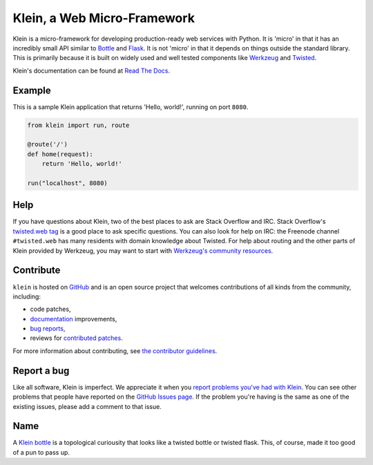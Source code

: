 ============================
Klein, a Web Micro-Framework
============================

.. image:: https://travis-ci.org/twisted/klein.png?branch=master
    :target: http://travis-ci.org/twisted/klein
    :alt: Build Status

Klein is a micro-framework for developing production-ready web services with Python.
It is 'micro' in that it has an incredibly small API similar to `Bottle <http://bottlepy.org/docs/dev/index.html>`_ and `Flask <http://flask.pocoo.org/>`_.
It is not 'micro' in that it depends on things outside the standard library.
This is primarily because it is built on widely used and well tested components like `Werkzeug <http://werkzeug.pocoo.org/>`_ and `Twisted <http://twistedmatrix.com>`_.


Klein's documentation can be found at `Read The Docs <http://klein.readthedocs.org>`_.


Example
=======

This is a sample Klein application that returns 'Hello, world!', running on port ``8080``.

.. code-block:: python

    from klein import run, route

    @route('/')
    def home(request):
        return 'Hello, world!'

    run("localhost", 8080)



Help
====

If you have questions about Klein, two of the best places to ask are Stack Overflow and IRC.
Stack Overflow's `twisted.web tag <http://stackoverflow.com/questions/new/twisted.web?show=all&sort=newest>`_ is a good place to ask specific questions.
You can also look for help on IRC: the Freenode channel ``#twisted.web`` has many residents with domain knowledge about Twisted.
For help about routing and the other parts of Klein provided by Werkzeug, you may want to start with `Werkzeug's community resources <http://werkzeug.pocoo.org/community/>`_.


Contribute
==========

``klein`` is hosted on `GitHub <http://github.com/twisted/klein>`_ and is an open source project that welcomes contributions of all kinds from the community, including:

- code patches,
- `documentation <http://klein.readthedocs.org/>`_ improvements,
- `bug reports <https://github.com/twisted/klein/issues>`_,
- reviews for `contributed patches <https://github.com/twisted/klein/pulls>`_.

For more information about contributing, see `the contributor guidelines <https://github.com/twisted/klein/tree/master/CONTRIBUTING.rst>`_.


Report a bug
============

Like all software, Klein is imperfect.
We appreciate it when you `report problems you've had with Klein <https://github.com/twisted/klein/issues/new>`_.
You can see other problems that people have reported on the `GitHub Issues page <https://github.com/twisted/klein/issues>`_.
If the problem you're having is the same as one of the existing issues, please add a comment to that issue.


Name
====

.. image:: https://upload.wikimedia.org/wikipedia/commons/thumb/2/21/Acme_klein_bottle.jpg/176px-Acme_klein_bottle.jpg
   :target: https://en.wikipedia.org/wiki/File:Acme_klein_bottle.jpg
   :alt: A glass Klein bottle

A `Klein bottle <https://en.wikipedia.org/wiki/Klein_bottle>`_ is a topological curiousity that looks like a twisted bottle or twisted flask.
This, of course, made it too good of a pun to pass up.
